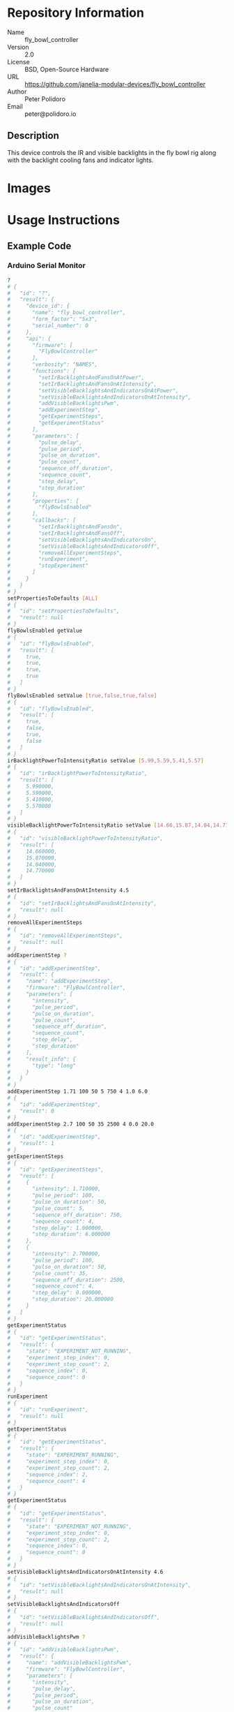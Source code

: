 # Created 2018-11-16 Fri 11:28
#+OPTIONS: title:nil author:nil email:nil toc:t |:t ^:nil
#+OPTIONS: title:nil author:nil email:nil toc:t |:t ^:nil
#+OPTIONS: title:nil author:nil email:nil toc:t |:t ^:nil
#+EXPORT_FILE_NAME: README
* Repository Information

- Name :: fly_bowl_controller
- Version :: 2.0
- License :: BSD, Open-Source Hardware
- URL :: https://github.com/janelia-modular-devices/fly_bowl_controller
- Author :: Peter Polidoro
- Email :: peter@polidoro.io

** Description

This device controls the IR and visible backlights in the fly bowl rig along
with the backlight cooling fans and indicator lights.

* Images

[[file:./images/front_top.png]]

[[file:./images/top_bowls.png]]

[[file:./images/wired.png]]

* Usage Instructions

** Example Code
*** Arduino Serial Monitor

#+BEGIN_SRC sh
  ?
  # {
  #   "id": "?",
  #   "result": {
  #     "device_id": {
  #       "name": "fly_bowl_controller",
  #       "form_factor": "5x3",
  #       "serial_number": 0
  #     },
  #     "api": {
  #       "firmware": [
  #         "FlyBowlController"
  #       ],
  #       "verbosity": "NAMES",
  #       "functions": [
  #         "setIrBacklightsAndFansOnAtPower",
  #         "setIrBacklightsAndFansOnAtIntensity",
  #         "setVisibleBacklightsAndIndicatorsOnAtPower",
  #         "setVisibleBacklightsAndIndicatorsOnAtIntensity",
  #         "addVisibleBacklightsPwm",
  #         "addExperimentStep",
  #         "getExperimentSteps",
  #         "getExperimentStatus"
  #       ],
  #       "parameters": [
  #         "pulse_delay",
  #         "pulse_period",
  #         "pulse_on_duration",
  #         "pulse_count",
  #         "sequence_off_duration",
  #         "sequence_count",
  #         "step_delay",
  #         "step_duration"
  #       ],
  #       "properties": [
  #         "flyBowlsEnabled"
  #       ],
  #       "callbacks": [
  #         "setIrBacklightsAndFansOn",
  #         "setIrBacklightsAndFansOff",
  #         "setVisibleBacklightsAndIndicatorsOn",
  #         "setVisibleBacklightsAndIndicatorsOff",
  #         "removeAllExperimentSteps",
  #         "runExperiment",
  #         "stopExperiment"
  #       ]
  #     }
  #   }
  # }
  setPropertiesToDefaults [ALL]
  # {
  #   "id": "setPropertiesToDefaults",
  #   "result": null
  # }
  flyBowlsEnabled getValue
  # {
  #   "id": "flyBowlsEnabled",
  #   "result": [
  #     true,
  #     true,
  #     true,
  #     true
  #   ]
  # }
  flyBowlsEnabled setValue [true,false,true,false]
  # {
  #   "id": "flyBowlsEnabled",
  #   "result": [
  #     true,
  #     false,
  #     true,
  #     false
  #   ]
  # }
  irBacklightPowerToIntensityRatio setValue [5.99,5.59,5.41,5.57]
  # {
  #   "id": "irBacklightPowerToIntensityRatio",
  #   "result": [
  #     5.990000,
  #     5.590000,
  #     5.410000,
  #     5.570000
  #   ]
  # }
  visibleBacklightPowerToIntensityRatio setValue [14.66,15.87,14.04,14.77]
  # {
  #   "id": "visibleBacklightPowerToIntensityRatio",
  #   "result": [
  #     14.660000,
  #     15.870000,
  #     14.040000,
  #     14.770000
  #   ]
  # }
  setIrBacklightsAndFansOnAtIntensity 4.5
  # {
  #   "id": "setIrBacklightsAndFansOnAtIntensity",
  #   "result": null
  # }
  removeAllExperimentSteps
  # {
  #   "id": "removeAllExperimentSteps",
  #   "result": null
  # }
  addExperimentStep ?
  # {
  #   "id": "addExperimentStep",
  #   "result": {
  #     "name": "addExperimentStep",
  #     "firmware": "FlyBowlController",
  #     "parameters": [
  #       "intensity",
  #       "pulse_period",
  #       "pulse_on_duration",
  #       "pulse_count",
  #       "sequence_off_duration",
  #       "sequence_count",
  #       "step_delay",
  #       "step_duration"
  #     ],
  #     "result_info": {
  #       "type": "long"
  #     }
  #   }
  # }
  addExperimentStep 1.71 100 50 5 750 4 1.0 6.0
  # {
  #   "id": "addExperimentStep",
  #   "result": 0
  # }
  addExperimentStep 2.7 100 50 35 2500 4 0.0 20.0
  # {
  #   "id": "addExperimentStep",
  #   "result": 1
  # }
  getExperimentSteps
  # {
  #   "id": "getExperimentSteps",
  #   "result": [
  #     {
  #       "intensity": 1.710000,
  #       "pulse_period": 100,
  #       "pulse_on_duration": 50,
  #       "pulse_count": 5,
  #       "sequence_off_duration": 750,
  #       "sequence_count": 4,
  #       "step_delay": 1.000000,
  #       "step_duration": 6.000000
  #     },
  #     {
  #       "intensity": 2.700000,
  #       "pulse_period": 100,
  #       "pulse_on_duration": 50,
  #       "pulse_count": 35,
  #       "sequence_off_duration": 2500,
  #       "sequence_count": 4,
  #       "step_delay": 0.000000,
  #       "step_duration": 20.000000
  #     }
  #   ]
  # }
  getExperimentStatus
  # {
  #   "id": "getExperimentStatus",
  #   "result": {
  #     "state": "EXPERIMENT_NOT_RUNNING",
  #     "experiment_step_index": 0,
  #     "experiment_step_count": 2,
  #     "sequence_index": 0,
  #     "sequence_count": 0
  #   }
  # }
  runExperiment
  # {
  #   "id": "runExperiment",
  #   "result": null
  # }
  getExperimentStatus
  # {
  #   "id": "getExperimentStatus",
  #   "result": {
  #     "state": "EXPERIMENT_RUNNING",
  #     "experiment_step_index": 0,
  #     "experiment_step_count": 2,
  #     "sequence_index": 2,
  #     "sequence_count": 4
  #   }
  # }
  getExperimentStatus
  # {
  #   "id": "getExperimentStatus",
  #   "result": {
  #     "state": "EXPERIMENT_NOT_RUNNING",
  #     "experiment_step_index": 0,
  #     "experiment_step_count": 2,
  #     "sequence_index": 0,
  #     "sequence_count": 0
  #   }
  # }
  setVisibleBacklightsAndIndicatorsOnAtIntensity 4.6
  # {
  #   "id": "setVisibleBacklightsAndIndicatorsOnAtIntensity",
  #   "result": null
  # }
  setVisibleBacklightsAndIndicatorsOff
  # {
  #   "id": "setVisibleBacklightsAndIndicatorsOff",
  #   "result": null
  # }
  addVisibleBacklightsPwm ?
  # {
  #   "id": "addVisibleBacklightsPwm",
  #   "result": {
  #     "name": "addVisibleBacklightsPwm",
  #     "firmware": "FlyBowlController",
  #     "parameters": [
  #       "intensity",
  #       "pulse_delay",
  #       "pulse_period",
  #       "pulse_on_duration",
  #       "pulse_count"
  #     ],
  #     "result_info": {
  #       "type": "long"
  #     }
  #   }
  # }
  addVisibleBacklightsPwm 6.0 5000 100 50 1000
  # {
  #   "id": "addVisibleBacklightsPwm",
  #   "result": 0
  # }
  stopPwm 0
  # {
  #   "id": "stopPwm",
  #   "result": null
  # }
  setIrBacklightsAndFansOff
  # {
  #   "id": "setIrBacklightsAndFansOff",
  #   "result": null
  # }
#+END_SRC

*** Python

#+BEGIN_SRC python
  from modular_client import ModularClient
  dev = ModularClient(timeout=0.1) # Automatically finds device if one available
  dev.get_device_id()
  # {'name': 'fly_bowl_controller', 'form_factor': '5x3', 'serial_number': 0}
  dev.set_properties_to_defaults(['ALL'])
  dev.fly_bowls_enabled('getValue')
  # [True, True, True, True]
  dev.fly_bowls_enabled('setValue',[True,False,True,False])
  # [True, False, True, False]
  dev.ir_backlight_power_to_intensity_ratio('setValue',[5.99,5.59,5.41,5.57])
  # [5.99, 5.59, 5.41, 5.57]
  dev.visible_backlight_power_to_intensity_ratio('setValue',[14.66,15.87,14.04,14.77])
  # [14.66, 15.87, 14.04, 14.77]
  dev.set_ir_backlights_and_fans_on_at_intensity(4.5) # 4.5 mW/mm^2
  dev.remove_all_experiment_steps()
  intensity = 1.71 # 1.71 mW/mm^2
  pulse_period = 100 # 100 ms
  pulse_on_duration = 50 # 50 ms
  pulse_count = 5
  sequence_off_duration = 750 # 750 ms
  sequence_count = 4
  step_delay = 1.0 # 1.0 s
  step_duration = 6.0 # 6.0 s
  dev.add_experiment_step(intensity,
                          pulse_period,
                          pulse_on_duration,
                          pulse_count,
                          sequence_off_duration,
                          sequence_count,
                          step_delay,
                          step_duration)
  # 0
  intensity = 2.7 # 2.7 mW/mm^2
  pulse_period = 100 # 100 ms
  pulse_on_duration = 50 # 50 ms
  pulse_count = 35
  sequence_off_duration = 2500 # 2500 ms
  sequence_count = 4
  step_delay = 0.0 # 0.0 s
  step_duration = 20.0 # 20.0 s
  dev.add_experiment_step(intensity,
                          pulse_period,
                          pulse_on_duration,
                          pulse_count,
                          sequence_off_duration,
                          sequence_count,
                          step_delay,
                          step_duration)
  # 1
  dev.get_experiment_steps()
  # [{'intensity': 1.71,
  #   'pulse_period': 100,
  #   'pulse_on_duration': 50,
  #   'pulse_count': 5,
  #   'sequence_off_duration': 750,
  #   'sequence_count': 4,
  #   'step_delay': 1.0,
  #   'step_duration': 6.0},
  #  {'intensity': 2.7,
  #   'pulse_period': 100,
  #   'pulse_on_duration': 50,
  #   'pulse_count': 35,
  #   'sequence_off_duration': 2500,
  #   'sequence_count': 4,
  #   'step_delay': 0.0,
  #   'step_duration': 20.0}]
  dev.get_experiment_status()
  # {'state': 'EXPERIMENT_NOT_RUNNING',
  #  'experiment_step_index': 0,
  #  'experiment_step_count': 2,
  #  'sequence_index': 0,
  #  'sequence_count': 0}
  dev.run_experiment()
  dev.get_experiment_status()
  # {'state': 'EXPERIMENT_RUNNING',
  #  'experiment_step_index': 0,
  #  'experiment_step_count': 2,
  #  'sequence_index': 3,
  #  'sequence_count': 4}
  #
  # wait until experiment finishes or dev.stop_experiment()
  dev.get_experiment_status()
  # {'state': 'EXPERIMENT_NOT_RUNNING',
  #  'experiment_step_index': 0,
  #  'experiment_step_count': 2,
  #  'sequence_index': 0,
  #  'sequence_count': 0}
  dev.set_visible_backlights_and_indicators_on_at_intensity(4.6) # 4.6 mW/mm^2
  dev.set_visible_backlights_and_indicators_off()
  dev.add_visible_backlights_pwm('?')
  # {'name': 'addVisibleBacklightsPwm',
  #  'firmware': 'FlyBowlController',
  #  'parameters': ['intensity',
  #                 'pulse_delay',
  #                 'pulse_period',
  #                 'pulse_on_duration',
  #                 'pulse_count'],
  #  'result_info': {'type': 'long'}}
  intensity = 6.0 # 6.0 mW/mm^2
  pulse_delay = 1000 # 1000 ms
  pulse_period = 100 # 100 ms
  pulse_on_duration = 50 # 50 ms
  pulse_count = 1000
  pwm_index = dev.add_visible_backlights_pwm(intensity,
                                             pulse_delay,
                                             pulse_period,
                                             pulse_on_duration,
                                             pulse_count)
  dev.stop_pwm(pwm_index)
  dev.set_ir_backlights_and_fans_off()
#+END_SRC

*** Matlab

#+BEGIN_SRC matlab
  % Linux and Mac OS X
  ls /dev/tty*
  % example Linux serial port
  serial_port = '/dev/ttyACM0'
  % example Mac OS X serial port
  serial_port = '/dev/tty.usbmodem262471'
  % Windows
  getAvailableComPorts()
  % 'COM1'
  % 'COM4'
  % example Windows serial port
  serial_port = 'COM4';
  dev = ModularClient(serial_port); % creates a device object
  dev.open();                       % opens a serial connection to the device
  dev.getDeviceId()
  %          name: 'fly_bowl_controller'
  %   form_factor: '5x3'
  % serial_number: 0
  dev.setPropertiesToDefaults({'ALL'});
  dev.flyBowlsEnabled('getValue')
  % [1]    [1]    [1]    [1]
  dev.flyBowlsEnabled('setValue',{true,false,true,false})
  % [1]    [0]    [1]    [0]
  dev.irBacklightPowerToIntensityRatio('setValue',{5.99,5.59,5.41,5.57})
  % [5.99]    [5.59]    [5.41]    [5.57]
  dev.visibleBacklightPowerToIntensityRatio('setValue',{14.66,15.87,14.04,14.77})
  % [14.66]    [15.87]    [14.04]    [14.77]
  dev.setIrBacklightsAndFansOnAtIntensity(4.5); % 4.5 mW/mm^2
  dev.removeAllExperimentSteps();
  intensity = 1.71; % 1.71 mW/mm^2
  pulse_period = 100; % 100 ms
  pulse_on_duration = 50; % 50 ms
  pulse_count = 5;
  sequence_off_duration = 750; % 750 ms
  sequence_count = 4;
  step_delay = 1.0; % 1.0 s
  step_duration = 6.0; % 6.0 s
  dev.addExperimentStep(intensity, ...
                        pulse_period, ...
                        pulse_on_duration, ...
                        pulse_count, ...
                        sequence_off_duration, ...
                        sequence_count, ...
                        step_delay, ...
                        step_duration)
  % 0
  intensity = 2.7; % 2.7 mW/mm^2
  pulse_period = 100; % 100 ms
  pulse_on_duration = 50; % 50 ms
  pulse_count = 35;
  sequence_off_duration = 2500; % 2500 ms
  sequence_count = 4;
  step_delay = 0.0; % 0.0 s
  step_duration = 20.0; % 20.0 s
  dev.addExperimentStep(intensity, ...
                        pulse_period, ...
                        pulse_on_duration, ...
                        pulse_count, ...
                        sequence_off_duration, ...
                        sequence_count, ...
                        step_delay, ...
                        step_duration)
  % 1
  experiment_steps = dev.getExperimentSteps();
  experiment_steps{1}
  %             intensity: 1.71
  %          pulse_period: 100
  %     pulse_on_duration: 50
  %           pulse_count: 5
  % sequence_off_duration: 750
  %        sequence_count: 4
  %            step_delay: 1
  %         step_duration: 6
  experiment_steps{2}
  %             intensity: 2.7
  %          pulse_period: 100
  %     pulse_on_duration: 50
  %           pulse_count: 35
  % sequence_off_duration: 2500
  %        sequence_count: 4
  %            step_delay: 0
  %         step_duration: 20
  dev.getExperimentStatus()
  %                 state: 'EXPERIMENT_NOT_RUNNING'
  % experiment_step_index: 0
  % experiment_step_count: 2
  %        sequence_index: 0
  %        sequence_count: 0
  dev.runExperiment()
  dev.getExperimentStatus()
  %                 state: 'EXPERIMENT_RUNNING'
  % experiment_step_index: 0
  % experiment_step_count: 2
  %        sequence_index: 2
  %        sequence_count: 4
  %
  % wait until experiment finishes or dev.stopExperiment()
  dev.getExperimentStatus()
  %                 state: 'EXPERIMENT_NOT_RUNNING'
  % experiment_step_index: 0
  % experiment_step_count: 2
  %        sequence_index: 0
  %        sequence_count: 0
  dev.setVisibleBacklightsAndIndicatorsOnAtIntensity(4.6); % 4.6 mW/mm^2
  dev.setVisibleBacklightsAndIndicatorsOff();
  intensity = 6.0; % 6.0 mW/mm^2
  pulse_delay = 1000; % 1000 ms
  pulse_period = 100; % 100 ms
  pulse_on_duration = 50; % 50 ms
  pulse_count = 1000;
  pwm_index = dev.addVisibleBacklightsPwm(intensity, ...
                                          pulse_delay, ...
                                          pulse_period, ...
                                          pulse_on_duration, ...
                                          pulse_count);
  dev.stopPwm(pwm_index);
  dev.setIrBacklightsAndFansOff();
  dev.close();
  clear dev;
#+END_SRC

** Example Experiment Step Waveform

Yellow waveform shows visible backlight.

Blue waveform shows visible backlight indicator LED.

*** Step Duration

step_duration = 6.0 s

[[file:./images/waveform/step_duration.png]]

*** Step Delay

step_delay = 1.0 s

[[file:./images/waveform/step_delay.png]]

*** Sequence Count

sequence_count = 4

[[file:./images/waveform/sequence_count.png]]

*** Sequence Off Duration

sequence_off_duration = 750 ms

[[file:./images/waveform/sequence_off_duration.png]]

*** Pulse Count

pulse_count = 5

[[file:./images/waveform/pulse_count.png]]

*** Pulse On Duration

pulse_on_duration = 50 ms

[[file:./images/waveform/pulse_on_duration.png]]

*** Pulse Period

pulse_period = 100 ms

[[file:./images/waveform/pulse_period.png]]

*** Intensity

intensity = 1.71 mW/mm^2 (power = 25 %)

[[file:./images/waveform/intensity.png]]

* Build Instructions

* Hardware

** backlight_controller_5x3

*** Repository Information

- Name :: backlight_controller_5x3
- Version :: 1.2
- License :: Open-Source Hardware
- URL :: https://github.com/janelia-kicad/backlight_controller_5x3
- Author :: Peter Polidoro
- Email :: peter@polidoro.io

**** Description

This board controls up to four Smart Vision backlights with IR and visible
channels plus additional high and low power channel outputs.

*** Images

[[file:./images/backlight_controller_5x3/images/top.png]]

[[file:./images/backlight_controller_5x3/images/bottom.png]]

*** Schematic

[[file:./hardware/backlight_controller_5x3/schematic/backlight_controller_5x3.pdf][./hardware/backlight_controller_5x3/schematic/backlight_controller_5x3.pdf]]

[[file:./images/backlight_controller_5x3/schematic/images/schematic00.png]]

[[file:./images/backlight_controller_5x3/schematic/images/schematic01.png]]

[[file:./images/backlight_controller_5x3/schematic/images/schematic02.png]]

[[file:./images/backlight_controller_5x3/schematic/images/schematic03.png]]

[[file:./images/backlight_controller_5x3/schematic/images/schematic04.png]]

[[file:./images/backlight_controller_5x3/schematic/images/schematic05.png]]

[[file:./images/backlight_controller_5x3/schematic/images/schematic06.png]]

[[file:./images/backlight_controller_5x3/schematic/images/schematic07.png]]

[[file:./images/backlight_controller_5x3/schematic/images/schematic08.png]]

[[file:./images/backlight_controller_5x3/schematic/images/schematic09.png]]

[[file:./images/backlight_controller_5x3/schematic/images/schematic10.png]]

[[file:./images/backlight_controller_5x3/schematic/images/schematic11.png]]

[[file:./images/backlight_controller_5x3/schematic/images/schematic12.png]]

[[file:./images/backlight_controller_5x3/schematic/images/schematic13.png]]

[[file:./images/backlight_controller_5x3/schematic/images/schematic14.png]]

[[file:./images/backlight_controller_5x3/schematic/images/schematic15.png]]

[[file:./images/backlight_controller_5x3/schematic/images/schematic16.png]]

[[file:./images/backlight_controller_5x3/schematic/images/schematic17.png]]

[[file:./images/backlight_controller_5x3/schematic/images/schematic18.png]]

[[file:./images/backlight_controller_5x3/schematic/images/schematic19.png]]

[[file:./images/backlight_controller_5x3/schematic/images/schematic20.png]]

*** Gerbers

Send gerbers zip file to your favorite PCB manufacturer for fabrication.

[[file:./hardware/backlight_controller_5x3/gerbers/backlight_controller_5x3_v1.2.zip][./hardware/backlight_controller_5x3/gerbers/backlight_controller_5x3_v1.2.zip]]

[[file:./images/backlight_controller_5x3/gerbers/images/gerbers00.png]]

[[file:./images/backlight_controller_5x3/gerbers/images/gerbers01.png]]

*** Bill of Materials

**** PCB Parts

| Item | Reference(s)                                            | Quantity | PartNumber         | Vendor  | Description                                                               |
|------+---------------------------------------------------------+----------+--------------------+---------+---------------------------------------------------------------------------|
|    1 | C1 C2 C3 C4 C5 C6                                       |        6 | 399-13229-1-ND     | digikey | CAP CER 0.1UF 50V 10% X7R 1210                                            |
|    2 | D1                                                      |        1 | 568-11697-1-ND     | digikey | DIODE SCHOTTKY 45V 10A CFP15                                              |
|    3 | HPS1 HPS2 HPS3 HPS4                                     |        4 | BTS3256DAUMA1CT-ND | digikey | IC SWITCH SMART LOWSIDE TO252-5                                           |
|    4 | J1                                                      |        1 | 1195-4005-1-ND     | digikey | CONN D-SUB RCPT 9POS SMD SOLDER                                           |
|    5 | J10 J3 J4 J5 J6 J7 J8 J9                                |        8 | 277-10282-1-ND     | digikey | CONN FMALE INSERT 5POS SOLDER                                             |
|    6 | J2                                                      |        1 | 1195-4006-1-ND     | digikey | CONN D-SUB PLUG 9POS SMD SOLDER                                           |
|    7 | L1                                                      |        1 | 350-1723-ND        | digikey | LED 2MM 24V VERTICAL RED PC MNT                                           |
|    8 | L10 L11 L12 L13 L14 L15 L16 L17 L2 L3 L4 L5 L6 L7 L8 L9 |       16 | 350-1726-ND        | digikey | LED 2MM 5V VERTICAL GREEN PC MNT                                          |
|    9 | MDB1                                                    |        2 | S1011E-25-ND       | digikey | 25 Positions Header Breakaway Connector 0.1in                             |
|   10 | P1                                                      |        1 | WM1353-ND          | digikey | CONN HEADER 6POS 4.2MM R/A TIN                                            |
|   11 | R1 R2 R3 R4                                             |        4 | P5.90KAACT-ND      | digikey | RES SMD 5.9k OHM 1% 1/2W 1210                                             |
|   12 | R5 R6 R7 R8                                             |        4 | P75.0CCT-ND        | digikey | RES SMD 75 OHM 1% 1/8W 0805                                               |
|   13 | U1 U2                                                   |        2 | 296-14668-1-ND     | digikey | Buffer Non-Inverting 1 Element 8 Bit per Element Push-Pull Output 20-SOIC |
|   14 | U10 U3 U4 U5 U6 U7 U8 U9                                |        8 | NUD3124LT1GOSCT-ND | digikey | IC INDCT LOAD DRVR AUTO SOT23                                             |

**** Supplemental Parts

| Item | Quantity | PartNumber   | Vendor  | Description                    |
|------+----------+--------------+---------+--------------------------------|
|    1 |        1 | 1866-2122-ND | digikey | AC/DC DESKTOP ADAPTER 24V 280W |
|    2 |        1 | 1866-5006-ND | digikey | CORD IEC 320-C13 6FT BLACK     |
|    3 |        8 | 277-10308-ND | digikey | CONN INSERT SHELL PRESS FIT    |

**** Vendor Parts Lists

[[file:./hardware/backlight_controller_5x3/bom/digikey_parts.csv][./hardware/backlight_controller_5x3/bom/digikey_parts.csv]]

[[file:./hardware/backlight_controller_5x3/bom/supplemental_digikey_parts.csv][./hardware/backlight_controller_5x3/bom/supplemental_digikey_parts.csv]]

*** Supplemental Documentation

**** Assembly Instructions

- Solder surface mount and through hole components onto the pcb.

** fly_bowl_wiring

*** Repository Information

- Name :: fly_bowl_wiring
- Version :: 1.0
- License :: Open-Source Hardware
- URL :: https://github.com/janelia-kicad/fly_bowl_wiring
- Author :: Peter Polidoro
- Email :: peter@polidoro.io

**** Description

Wiring schematics and documentation for the multiple fly bowl rig.

*** Images

[[file:./images/fly_bowl_wiring/images/top.png]]

*** Schematic

[[file:./hardware/fly_bowl_wiring/schematic/fly_bowl_wiring.pdf][./hardware/fly_bowl_wiring/schematic/fly_bowl_wiring.pdf]]

[[file:./images/fly_bowl_wiring/schematic/images/schematic00.png]]

[[file:./images/fly_bowl_wiring/schematic/images/schematic01.png]]

[[file:./images/fly_bowl_wiring/schematic/images/schematic02.png]]

[[file:./images/fly_bowl_wiring/schematic/images/schematic03.png]]

[[file:./images/fly_bowl_wiring/schematic/images/schematic04.png]]

*** Gerbers

*** Bill of Materials

**** PCB Parts

| Item | Reference(s)                                                | Quantity | PartNumber     | Vendor            | Description                         |
|------+-------------------------------------------------------------+----------+----------------+-------------------+-------------------------------------|
|    1 | BL1 BL2 BL3 BL4                                             |        4 | MOBL_150x150   | smartvisionlights | Maximum Operating Backlight 150x150 |
|    2 | CABLE1 CABLE2                                               |        2 | 1195-7211-ND   | digikey           | CABLE ASSY DB09 SHLD BEIGE 2M       |
|    3 | CABLE10 CABLE11 CABLE13 CABLE14 CABLE4 CABLE5 CABLE7 CABLE8 |        8 | 277-8345-ND    | digikey           | CBL FMALE RA TO MALE 5POS 1.5M      |
|    4 | CABLE12 CABLE3 CABLE6 CABLE9                                |        4 | GC14333-ND     | digikey           | USB3.0-A-USB3.0-MICRO-B 3M GOLD     |
|    5 | CAMERA1 CAMERA2 CAMERA3 CAMERA4                             |        4 | FL3-U3-13Y3M-C | flir              | 1280x1024 150 FPS Mono              |
|    6 | F1 F2 F3 F4 F5 F6 F7 F8                                     |        8 | 381-2367-ND    | digikey           | FAN AXIAL 40X10MM 24VDC WIRE        |
|    7 | J1                                                          |        1 | 277-2667-ND    | digikey           | CONN DSUB PLUG 9POS STR TERM BLK    |
|    8 | J2                                                          |        1 | 277-2668-ND    | digikey           | CONN DSUB RCPT 9POS STR TERM BLK    |
|    9 | L1 L2 L3 L4                                                 |        4 | 475-2864-2-ND  | digikey           | EMITTER IR 860NM 100MA SMD          |

**** Supplemental Parts

| Item | Quantity | PartNumber  | Vendor  | Description                  |
|------+----------+-------------+---------+------------------------------|
|    1 |        2 | 277-2684-ND | digikey | 9POS DSUB BACKSHELL          |
|    2 |        2 | 277-2767-ND | digikey | DSUB CAP NUT W/SEAL          |
|    3 |        2 | 277-2722-ND | digikey | DSUB CAP NUT W/SEAL          |
|    4 |        2 | A33692-ND   | digikey | CONN D-SUB FEMALE SCREW LOCK |

**** Vendor Parts Lists

[[file:./hardware/fly_bowl_wiring/bom/digikey_parts.csv][./hardware/fly_bowl_wiring/bom/digikey_parts.csv]]

[[file:./hardware/fly_bowl_wiring/bom/flir_parts.csv][./hardware/fly_bowl_wiring/bom/flir_parts.csv]]

[[file:./hardware/fly_bowl_wiring/bom/smartvisionlights_parts.csv][./hardware/fly_bowl_wiring/bom/smartvisionlights_parts.csv]]

[[file:./hardware/fly_bowl_wiring/bom/supplemental_digikey_parts.csv][./hardware/fly_bowl_wiring/bom/supplemental_digikey_parts.csv]]

*** Supplemental Documentation

**** Assembly Instructions

***** Fly Bowl Numbering

| Enclosure | Left | Right |
|-----------+------+-------|
| Back      |    0 |     1 |
| Front     |    2 |     3 |

***** Pinout

| Fly Bowl | Description       | DB9 | Channel | Pin |
|----------+-------------------+-----+---------+-----|
|        0 | IR BACKLIGHT      |     |       8 |  20 |
|        0 | VISIBLE BACKLIGHT |     |       9 |  21 |
|        0 | FAN               |   2 |       0 |   2 |
|        0 | LED               |   2 |       4 |  30 |
|        1 | IR BACKLIGHT      |     |      10 |  22 |
|        1 | VISIBLE BACKLIGHT |     |      11 |  23 |
|        1 | FAN               |   4 |       1 |   5 |
|        1 | LED               |   4 |       5 |  14 |
|        2 | IR BACKLIGHT      |     |      12 |  35 |
|        2 | VISIBLE BACKLIGHT |     |      13 |  36 |
|        2 | FAN               |   6 |       2 |   6 |
|        2 | LED               |   6 |       6 |  18 |
|        3 | IR BACKLIGHT      |     |      14 |  37 |
|        3 | VISIBLE BACKLIGHT |     |      15 |  38 |
|        3 | FAN               |   8 |       3 |  29 |
|        3 | LED               |   8 |       7 |  19 |

* Firmware

** FlyBowlController


*** Library Information
- Name :: FlyBowlController
- Version :: 3.0.0
- License :: BSD
- URL :: https://github.com/janelia-arduino/FlyBowlController
- Author :: Peter Polidoro
- Email :: peter@polidoro.io

**** Description

Modular device fly bowl controller library.

*** API NAMES

#+BEGIN_SRC js
  {
    "id": "getApi",
    "result": {
      "firmware": [
        "FlyBowlController"
      ],
      "verbosity": "NAMES",
      "functions": [
        "setIrBacklightsAndFansOnAtPower",
        "setIrBacklightsAndFansOnAtIntensity",
        "setVisibleBacklightsAndIndicatorsOnAtPower",
        "setVisibleBacklightsAndIndicatorsOnAtIntensity",
        "addVisibleBacklightsPwm",
        "addExperimentStep",
        "getExperimentSteps",
        "getExperimentStatus"
      ],
      "parameters": [
        "pulse_delay",
        "pulse_period",
        "pulse_on_duration",
        "pulse_count",
        "sequence_off_duration",
        "sequence_count",
        "step_delay",
        "step_duration"
      ],
      "properties": [
        "flyBowlsEnabled"
      ],
      "callbacks": [
        "setIrBacklightsAndFansOn",
        "setIrBacklightsAndFansOff",
        "toggleIrBacklightsAndFans",
        "setVisibleBacklightsAndIndicatorsOn",
        "setVisibleBacklightsAndIndicatorsOff",
        "toggleVisibleBacklightsAndIndicators",
        "removeAllExperimentSteps",
        "runExperiment",
        "stopExperiment"
      ]
    }
  }
#+END_SRC

*** API GENERAL

[[file:./firmware/FlyBowlController/api/]]

*** Ancestors

[[https://github.com/janelia-arduino/ModularServer]]

[[https://github.com/janelia-arduino/ModularDeviceBase]]

[[https://github.com/janelia-arduino/DigitalController]]

[[https://github.com/janelia-arduino/BacklightController]]

*** Clients

*** Devices

[[https://github.com/janelia-modular-devices/modular_device_base]]

[[https://github.com/janelia-modular-devices/backlight_controller]]

[[https://github.com/janelia-modular-devices/fly_bowl_controller]]

*** More Detailed Modular Device Information

[[https://github.com/janelia-modular-devices/modular-devices]]

*** Installation Instructions

[[https://github.com/janelia-arduino/arduino-libraries]]
